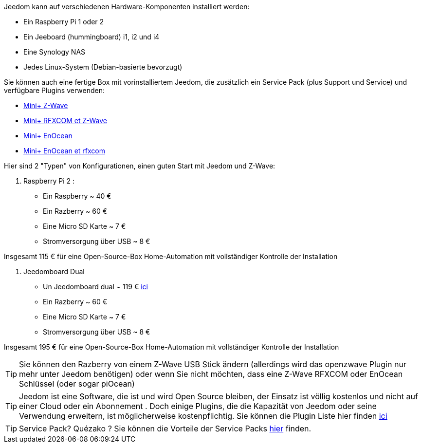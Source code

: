 Jeedom kann auf verschiedenen Hardware-Komponenten installiert werden: 

- Ein Raspberry Pi 1 oder 2
- Ein Jeeboard (hummingboard) i1, i2 und i4
- Eine Synology NAS
- Jedes Linux-System (Debian-basierte bevorzugt)

Sie können auch eine fertige Box mit vorinstalliertem Jeedom, die zusätzlich ein Service Pack (plus Support und Service) und verfügbare Plugins verwenden: 

- link:http://www.domadoo.fr/fr/box-domotique/2747-jeedom-pack-de-demarrage-jeedom-mini-compatible-z-wave.html[Mini+ Z-Wave]
- link:http://www.domadoo.fr/fr/box-domotique/2749-jeedom-pack-de-demarrage-jeedom-mini-compatible-z-wave-et-interface-rfxcom.html[Mini+ RFXCOM et Z-Wave]
- link:http://www.domadoo.fr/fr/box-domotique/2984-jeedom-pack-de-demarrage-jeedom-mini-compatible-enocean.html[Mini+ EnOcean]
- link:http://www.domadoo.fr/fr/box-domotique/2990-jeedom-pack-de-demarrage-jeedom-mini-compatible-enocean-et-interface-rfxcom.html[Mini+ EnOcean et rfxcom]

Hier sind 2 "Typen" von Konfigurationen, einen guten Start mit Jeedom und Z-Wave:

. Raspberry Pi 2 : 

- Ein Raspberry ~ 40 €
- Ein Razberry ~ 60 €
- Eine Micro SD Karte ~ 7 €
- Stromversorgung über USB ~ 8 € 

Insgesamt 115 € für eine Open-Source-Box Home-Automation mit vollständiger Kontrolle der Installation

. Jeedomboard Dual

- Un Jeedomboard dual ~ 119 € link:http://www.domadoo.fr/fr/informatique/2762-jeedom-ordinateur-monocarte-jeedomboard-dual.html[ici]
- Ein Razberry ~ 60 €
- Eine Micro SD Karte ~ 7 €
- Stromversorgung über USB ~ 8 € 

Insgesamt 195 € für eine Open-Source-Box Home-Automation mit vollständiger Kontrolle der Installation

[TIP]
Sie können den Razberry von einem Z-Wave USB Stick ändern (allerdings wird das openzwave Plugin nur mehr unter Jeedom benötigen) oder wenn Sie nicht möchten, dass eine Z-Wave RFXCOM oder EnOcean Schlüssel (oder sogar piOcean)

[TIP]
Jeedom ist eine Software, die ist und wird Open Source bleiben, der Einsatz ist völlig kostenlos und nicht auf einer Cloud oder ein Abonnement . Doch einige Plugins, die die Kapazität von Jeedom oder seine Verwendung erweitern, ist möglicherweise kostenpflichtig. Sie  können die Plugin Liste hier finden link:http://market.jeedom.fr/index.php?v=d&p=market&type=plugin[ici]

[TIP]
Service Pack? Quézako ? Sie können die Vorteile der Service Packs link:https://blog.jeedom.fr/?p=1215[hier] finden.